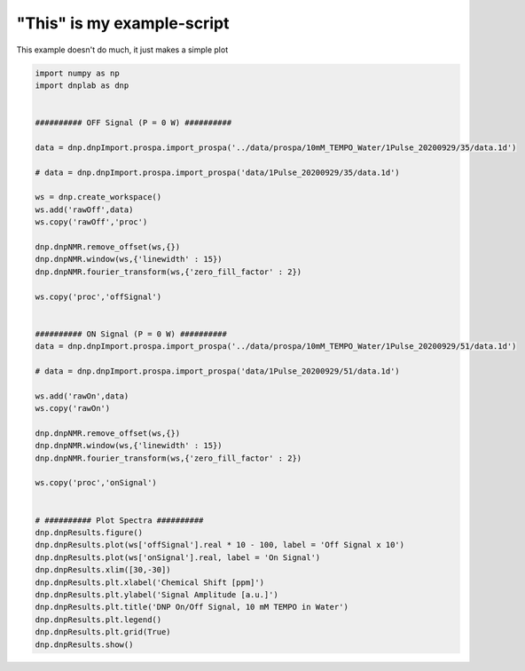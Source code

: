.. only:: html

    .. note::
        :class: sphx-glr-download-link-note

        Click :ref:`here <sphx_glr_download_auto_examples_plot_exampleDNPOnOff.py>`     to download the full example code
    .. rst-class:: sphx-glr-example-title

    .. _sphx_glr_auto_examples_plot_exampleDNPOnOff.py:


"This" is my example-script
===========================

This example doesn't do much, it just makes a simple plot



.. image:: /auto_examples/images/sphx_glr_plot_exampleDNPOnOff_001.png
    :alt: DNP On/Off Signal, 10 mM TEMPO in Water
    :class: sphx-glr-single-img






.. code-block:: default


    import numpy as np
    import dnplab as dnp


    ########## OFF Signal (P = 0 W) ##########

    data = dnp.dnpImport.prospa.import_prospa('../data/prospa/10mM_TEMPO_Water/1Pulse_20200929/35/data.1d')

    # data = dnp.dnpImport.prospa.import_prospa('data/1Pulse_20200929/35/data.1d')

    ws = dnp.create_workspace()
    ws.add('rawOff',data)
    ws.copy('rawOff','proc')

    dnp.dnpNMR.remove_offset(ws,{})
    dnp.dnpNMR.window(ws,{'linewidth' : 15})
    dnp.dnpNMR.fourier_transform(ws,{'zero_fill_factor' : 2})

    ws.copy('proc','offSignal')


    ########## ON Signal (P = 0 W) ##########
    data = dnp.dnpImport.prospa.import_prospa('../data/prospa/10mM_TEMPO_Water/1Pulse_20200929/51/data.1d')

    # data = dnp.dnpImport.prospa.import_prospa('data/1Pulse_20200929/51/data.1d')

    ws.add('rawOn',data)
    ws.copy('rawOn')

    dnp.dnpNMR.remove_offset(ws,{})
    dnp.dnpNMR.window(ws,{'linewidth' : 15})
    dnp.dnpNMR.fourier_transform(ws,{'zero_fill_factor' : 2})

    ws.copy('proc','onSignal')


    # ########## Plot Spectra ##########
    dnp.dnpResults.figure()
    dnp.dnpResults.plot(ws['offSignal'].real * 10 - 100, label = 'Off Signal x 10')
    dnp.dnpResults.plot(ws['onSignal'].real, label = 'On Signal')
    dnp.dnpResults.xlim([30,-30])
    dnp.dnpResults.plt.xlabel('Chemical Shift [ppm]')
    dnp.dnpResults.plt.ylabel('Signal Amplitude [a.u.]')
    dnp.dnpResults.plt.title('DNP On/Off Signal, 10 mM TEMPO in Water')
    dnp.dnpResults.plt.legend()
    dnp.dnpResults.plt.grid(True)
    dnp.dnpResults.show()

.. rst-class:: sphx-glr-timing

   **Total running time of the script:** ( 0 minutes  1.022 seconds)


.. _sphx_glr_download_auto_examples_plot_exampleDNPOnOff.py:


.. only :: html

 .. container:: sphx-glr-footer
    :class: sphx-glr-footer-example



  .. container:: sphx-glr-download sphx-glr-download-python

     :download:`Download Python source code: plot_exampleDNPOnOff.py <plot_exampleDNPOnOff.py>`



  .. container:: sphx-glr-download sphx-glr-download-jupyter

     :download:`Download Jupyter notebook: plot_exampleDNPOnOff.ipynb <plot_exampleDNPOnOff.ipynb>`


.. only:: html

 .. rst-class:: sphx-glr-signature

    `Gallery generated by Sphinx-Gallery <https://sphinx-gallery.github.io>`_
